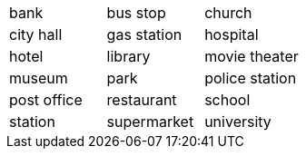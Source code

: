 |=======
^| bank ^| bus stop ^| church
^| city hall
^| gas station
^| hospital
^| hotel
^| library
^| movie theater
^| museum
^| park
^| police station
^| post office
^| restaurant
^| school
^| station
^| supermarket
^| university
|=======
